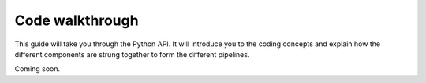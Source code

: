 Code walkthrough
=================
This guide will take you through the Python API. It will introduce you to the coding concepts and explain how the different components are strung together to form the different pipelines.

Coming soon.

.. Generator pipelines with bash-like syntax.
	 Core pipelines
	 Introduce SQL structure
	 Adding colums is pretty cheap (how?)
